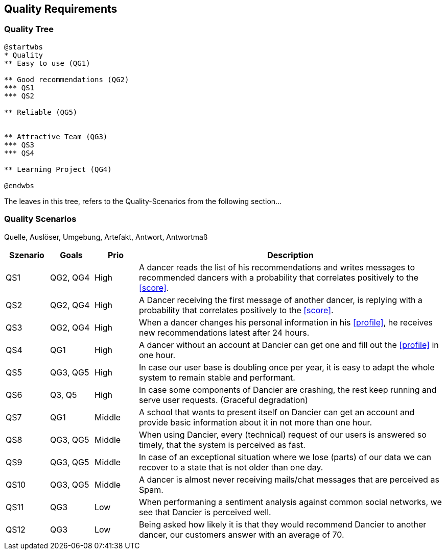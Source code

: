[[section-quality-scenarios]]
== Quality Requirements

=== Quality Tree

[plantuml, cloud-architecture, svg]
....
@startwbs
* Quality
** Easy to use (QG1)

** Good recommendations (QG2)
*** QS1
*** QS2

** Reliable (QG5)


** Attractive Team (QG3)
*** QS3
*** QS4

** Learning Project (QG4)

@endwbs
....

The leaves in this tree, refers to the Quality-Scenarios from the following section...

=== Quality Scenarios

Quelle, Auslöser, Umgebung, Artefakt, Antwort, Antwortmaß

[cols="1,1,1, 7"]
|===
|Szenario |  Goals | Prio | Description

| QS1
| QG2, QG4
| High
| A dancer reads the list of his recommendations and writes messages to recommended dancers with a probability that correlates positively to the <<score>>.

| QS2
| QG2, QG4
| High
| A Dancer receiving the first message of another dancer, is replying with a probability that correlates positively to the <<score>>.

| QS3
| QG2, QG4
| High
| When a dancer changes his personal information in his <<profile>>, he receives new recommendations latest after 24 hours.

| QS4
| QG1
| High
| A dancer without an account at Dancier can get one and fill out the <<profile>> in one hour.

| QS5
| QG3, QG5
| High
| In case our user base is doubling once per year, it is easy to adapt the whole system to remain stable and performant. 

| QS6
| Q3, Q5
| High
| In case some components of Dancier are crashing, the rest keep running and serve user requests. (Graceful degradation)

| QS7
| QG1
| Middle
| A school that wants to present itself on Dancier can get an account and provide basic information about it in not more than one hour.

| QS8
| QG3, QG5
| Middle
| When using Dancier, every (technical) request of our users is answered so timely, that the system is perceived as fast.


| QS9
| QG3, QG5
| Middle
| In case of an exceptional situation where we lose (parts) of our data we can recover to a state that is not older than one day.


| QS10
| QG3, QG5
| Middle
| A dancer is almost never receiving mails/chat messages that are perceived as Spam.


| QS11
| QG3
| Low
| When performaning a sentiment analysis against common social networks, we see that Dancier is perceived well.

| QS12
| QG3
| Low
| Being asked how likely it is that they would recommend Dancier to another dancer, our customers answer with an average of 70.


|===

